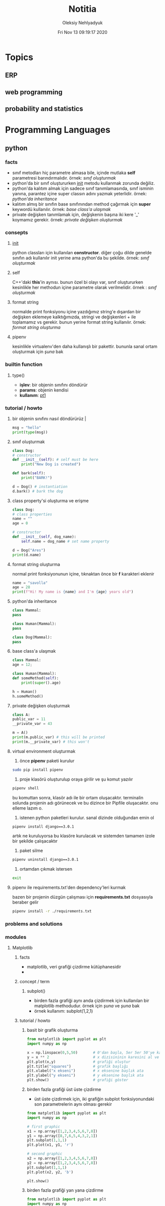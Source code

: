 #+TITLE: Notitia
#+AUTHOR: Oleksiy Nehlyadyuk
#+EMAIL: savolla@protonmail.com
#+DATE: Fri Nov 13 09:19:17 2020
#+LANGUAGE: tr
#+STARTUP: overview
#+HUGO_BASE_DIR: ~/dev/web/savolla.github.io/

* Topics
** ERP
** web programming
** probability and statistics
* Programming Languages
** python
*** facts
+ sınıf metodları hiç parametre almasa bile, içinde mutlaka *self* parametresi barındırmalıdır. örnek: [[sınıf oluşturmak]]
+ python'da bir sınıf oluştururken __init__ metodu kullanmak zorunda değiliz.
+ python'da kalıtım almak için sadece sınıf tanımlamasında, sınıf isminin yanına, parantez içine super classın adını yazmak yeterlidir. örnek: [[python'da inheritance]]
+ kalıtım almış bir sınıfın base sınıfınından method çağırmak için *super* keywordü kullanılır. örnek: [[base class'a ulaşmak]]
+ private değişken tanımlamak için, değişkenin başına iki kere '_' koymamız gerekir. örnek: [[private değişken oluşturmak]]
*** consepts
**** __init__
python classları için kullanılan *constructor*. diğer çoğu dilde genelde sınıfın adı kullanılır init yerine ama python'da bu şekilde. örnek: [[sınıf oluşturmak]]
**** self
C++'daki *this*'in aynısı. bunun özel bi olayı var, sınıf oluştururken kesinlikle her methodun içine parametre olarak verilmelidir. örnek : [[sınıf oluşturmak]]
**** format string
normalde print fonksiyonu içine yazdığımız string'e dışardan bir değişken eklemeye kalktığımızda, stringi ve değişkenleri + ile toplamamız vs gerekir. bunun yerine format string kullanılır. örnek: [[format string oluşturma]]
**** pipenv
kesinlikle virtualenv'den daha kullanışlı bir pakettir. bununla sanal ortam oluşturmak için [[virtual environment oluşturmak][şuna]] bak
*** builtin function
**** type()
- *işlev*: bir objenin sınıfını döndürür
- *params*: objenin kendisi
- *kullanım*: [[pt1]]
*** tutorial / howto
**** bir objenin sınıfını nasıl döndürürüz | <<pt1>>
#+BEGIN_SRC python :results output
msg = "hello"
print(type(msg))
#+END_SRC

#+RESULTS:
: <class 'str'>
**** sınıf oluşturmak
#+BEGIN_SRC python :results output
class Dog:
# constructor
def __init__(self): # self must be here
    print("New Dog is created")

def bark(self):
    print("BARK!")

d = Dog() # instantiation
d.bark() # bark the dog
#+END_SRC

#+RESULTS:
: New Dog is created
: BARK!

**** class property'si oluşturma ve erişme
#+BEGIN_SRC python :results output
class Dog:
# class properties
name = ""
age = 0

# constructor
def __init__(self, dog_name):
    self.name = dog_name # set name property

d = Dog("Ares")
print(d.name)
#+END_SRC

#+RESULTS:
: Ares
**** format string oluşturma
normal print fonksiyonunun içine, tıknaktan önce bir *f* karakteri eklenir

#+BEGIN_SRC python :results output
name = "savolla"
age = 28
print(f"Hi! My name is {name} and I'm {age} years old")
#+END_SRC

#+RESULTS:
: Hi! My name is savolla and I'm 28 years old
**** python'da inheritance
#+BEGIN_SRC python :results output
class Mammal:
pass

class Human(Mammal):
pass

class Dog(Mammal):
pass
#+END_SRC

**** base class'a ulaşmak
#+BEGIN_SRC python :results output
class Mammal:
age = 12;

class Human(Mammal):
def someMethod(self):
    print(super().age)

h = Human()
h.someMethod()
#+END_SRC

#+RESULTS:
: 12
**** private değişken oluşturmak
#+BEGIN_SRC python :results output
class A:
public_var = 11
__private_var = 43

m = A()
print(m.public_var) # this will be printed
print(m.__private_var) # this won't
#+END_SRC

#+RESULTS:
: 11
: 43
**** virtual environment oluşturmak
1. önce *pipenv* paketi kurulur
#+BEGIN_SRC sh
sudo pip install pipenv
#+END_SRC
2. proje klasörü oluşturulup oraya girilir ve şu komut yazılır
#+BEGIN_SRC sh
pipenv shell
#+END_SRC
bu komuttan sonra, klasör adı ile bir ortam oluşacaktır. terminalin solunda projenin adı görünecek ve bu dizince bir Pipfile oluşacaktır. onu elleme lazım o.
3. istenen python paketleri kurulur. sanal dizinde olduğundan emin ol
#+BEGIN_SRC sh
pipenv install django==3.0.1
#+END_SRC
artık ne kuruluyorsa bu klasöre kurulacak ve sistemden tamamen izole bir şekilde çalışacaktır
4. paket silme
#+BEGIN_SRC sh
pipenv uninstall django==3.0.1
#+END_SRC
5. ortamdan çıkmak istersen
#+BEGIN_SRC sh
exit
#+END_SRC
**** pipenv ile requirements.txt'den dependency'leri kurmak
bazen bir projenin düzgün çalışması için *requirements.txt* dosyasıyla beraber gelir
#+BEGIN_SRC sh
pipenv install -r ./requirements.txt
#+END_SRC

*** problems and solutions
*** modules
**** Matplotlib
***** facts
+ matplotlib, veri grafiği çizdirme kütüphanesidir
+
***** concept / term
****** subplot()
+ birden fazla grafiği aynı anda çizdirmek için kullanılan bir matplotlib methodudur. örnek için [[birden fazla grafiği üst üste çizdirme][şuna]] ve [[birden fazla grafiği yan yana çizdirme][şuna]] bak
+ örnek kullanım: subplot(1,2,1)

***** tutorial / howto
****** basit bir grafik oluşturma
#+BEGIN_SRC python :results graphics
from matplotlib import pyplot as plt
import numpy as np

x = np.linspace(0,5,50)       # 0'dan başla, 5er 5er 50'ye kadar giden bir dizi oluştur
y = x ** 2                    # x dizisininin karesini al ve y'ye ata
plt.plot(x,y)                 # grafiği oluştur
plt.title("squares")          # grafik başlığı
plt.xlabel("x ekseni")        # x eksenine başlık ata
plt.ylabel("y ekseni")        # y eksenine başlık ata
plt.show()                    # grafiği göster
#+END_SRC

****** birden fazla grafiği üst üste çizdirme
+ üst üste çizdirmek için, iki grafiğin subplot fonksiyonundaki son parametrelerin aynı olması gerekir
#+BEGIN_SRC python
from matplotlib import pyplot as plt
import numpy as np

# first graphic
x1 = np.array([1,2,3,4,5,6,7,8])
y1 = np.array([8,7,6,5,4,3,2,1])
plt.subplot(1,1,1)
plt.plot(x1, y1, 'r')

# second graphic
x2 = np.array([1,2,3,4,5,6,7,8])
y2 = np.array([1,2,3,4,5,6,7,8])
plt.subplot(1,1,1)
plt.plot(x2, y2, 'b')

plt.show()
#+END_SRC

****** birden fazla grafiği yan yana çizdirme
#+BEGIN_SRC python
from matplotlib import pyplot as plt
import numpy as np

# first graphic
x1 = np.array([1,2,3,4,5,6,7,8])
y1 = np.array([8,7,6,5,4,3,2,1])
plt.subplot(1,2,1)                  # son parametreye dikkat
plt.plot(x1, y1, 'r')

# second graphic
x2 = np.array([1,2,3,4,5,6,7,8])
y2 = np.array([1,2,3,4,5,6,7,8])
plt.subplot(1,2,2)                  # son parametreye dikkat
plt.plot(x2, y2, 'b')

plt.show()
#+END_SRC

***** problems and solutions
****** Tkinter hatası alınıyorsan şunu dene
#+BEGIN_SRC sh
xrdb -load /dev/null
xrdb -query
#+END_SRC

**** Seaborn
***** facts
***** concept / term
***** tutorial / howto
***** problems and solutions
**** Pandas
***** facts
***** concept / term
***** tutorial / howto
***** problems and solutions
**** Sklearn
***** facts
***** concept / term
***** tutorial / howto
***** problems and solutions
** bash
** vhdl
*** facts
+ HDL : Hardware Descriptive Language
+ found in 1981
+ IEEE standard
+ initially created for ASIC synthesis

** verilog
*** facts
+ found in 1985
+ IEEE standar
+
*** how to
**** create a basic module

#+BEGIN_SRC verilog
module And(x, y, out);
input x, y;
output out;
assign out = x & y;
endmodule
#+END_SRC

**** work with array of inputs and outputs

#+BEGIN_SRC verilog
module And(x, y, out);
input [15:0] x, y; // [15:0] is the syntax of 16-bit arrays
output [15:0] out;
assign out = x & y;
endmodule
#+END_SRC

**** [X] for loop in verilog

#+BEGIN_SRC verilog
integer k;                                // you have to define integer k outside
for (k = 0; k <= 15; k=k+1) begin         // note that k++ does not work in verilog
Xor tmp(x[k], y[k], out[k]);
end
#+END_SRC

** c#
*** frameworks
**** .Net Core
***** concepts
****** methods
******* Startup.cs/ConfigureServices
+ sets some initial configurations for the project. web app will read and run this method first
+ the following line will be there by default to make MVC work

#+BEGIN_SRC cpp
services.AddCountrollersWithViews();
#+END_SRC

******* Startup.cs/Configure
+ this determines if web app should run in development mode or product mode
+ under this method, developers can add a special setting that makes site routing according to Controllers;

#+BEGIN_SRC cpp
endpoints.MapDefaultControllerRoute();
#+END_SRC

***** how to
****** use getter and setter methods
in C# there is no need to write long *get* and *set* functions like in C++. you simply put those inside property
#+BEGIN_SRC cpp
public class Joke
{
    public int Id {get; set;}
    public string joke_question {get; set;}
    public string joke_answer {get; set;}
}
#+END_SRC
****** create a simple website with .NET Core MVC
this tutorial will create a website with a database. also this will be only applicable on *windows* platform and *visual studio 2019*
******* project creation
1. open up visual studio and press *create a new project*
2. select *ASP .NET Core Web Application*
3. Name your Project
4. select *Web Application (Model-View-Controller)* and change the *authentication* to *Individual User Accounts*
5. .Net Core will generate lots of code for us. so we don't need to do everything from scratch
6. run the project. let visual studio download whatever it needs to download. the first run will take some time btw
******* folders and MVC
+ three directories are so important in *solution explorer*;
1. *Model* : where classes are defined. for example a shopping website has Customer, Shipping classes in Model directory
2. *View* : displays the data to the user. this folder contains different kinds of files called *razor pages*
    - razor pages
    + are combinations of *html* and *c#*.
    + file extension of the razor page is *.cshtml*
3. *Controller* : controls _when_ pages appear. what data should they show to the user
******* create first page
here we will use *Model* and *View* to create first page
1. right click on *Model/Add/Class*
2. select *Class* from popup menu and name your class (Joke.cs) and press *Add*
3. create some properties if you like. see [[shortcuts]] for visual studio (optinal)
4. you _must create_ an *empty constructor* of the class. because  it will be used by other classes. because of visual studio generated lots of code for us, we actually don't know exactly what those codes are (yet)
5. unfold *Data* directory from solution explorer (will be used later)
6. right click on *Controller/Add/Controller*
7. select *MVC Controller with Views, using Entity Framework* from popup
8. from popup menu, on *Model* section, select the _name of the class you just created_ in Model directory (Joke Class)
9. for *Data Context Class*, press _plus button_ (or add)
10. look at the solution explorer's *Data* section. in textbox, delete the highlighted part and write what you see under Data directory (ApplicationDbContext in my case)
11. tick everyhting below (3 of things need to be ticked)
12. click *create*. this might take some time. after this step, several new directories will be created in our solution (you need internet connection for this to work)
******* database migration
our pages will not be *dynamic* if we don't create a database. Here are steps for database creation;

1. check if a file starts with *0000000* is created under *Data/Migrations* directory. this contains some database informations.
2. go to *Tools/NuGet Package Manager/Package Manager Console* to open package manager. wait for initialization
3. enter the command:
#+BEGIN_SRC sh
add-migration "first-database-migration"
#+END_SRC
after this command, a c# file will be created under *Data/Migrations*. This is a code that creates a database table (Joke Table) see [[ORM]]
4. finally enter this command in package manager console to create a new database inside SQL server
#+BEGIN_SRC sh
update-database
#+END_SRC

now go and check the tables of our newly created database if you want by clicking *View/SQL Server Object Explorer* (optional). now we have a website with database connected

******* add our controller to the front page
go to *Views/Shared/_Layout.cshtml* and copy one of the *nav-bar* classes and change it to
#+BEGIN_SRC html
asp-controller="Jokes" <!-- out controller's name -->
asp-action="Index" <!-- front page of our Joke controller -->
#+END_SRC
this will add *Jokes view* to the front page.
******* add search bar feature I

1. go to *_Layout.cshtml* and copy another *nav-bar* element and start modifying it;
#+BEGIN_SRC html
asp-controller="Jokes" <!-- out controller's name -->
asp-action="ShowSearchForm" <!-- this will be our search bar -->
<a>Search</a> <!-- change link to more reasonable name -->
#+END_SRC

*ShowSearchForm* doesn't exist yet. So we need to define it in *Jokes Controller*. if you try to access this link, it will give "page not found" error

2. go to *Controllers/JokesController.cs* and copy the first *Task* method and start modifying it
#+BEGIN_SRC c++
public async Task<IActionResult> ShowSearchForm() { // we changed Index to ShowSearchForm
    return View(); // we deleted everything inside the paranthesis
}
#+END_SRC

3. right click on *ShowSearchForm* in the code and click *Add View*. select *Razor View* instead of empty one
(we could create a view called *ShowSearchForm* under *View* folder but we choose the shorter way)

4. on the popup menu;
- leave the View Name as is
- Template : create
- Model Class : Joke
- options:
    [x] partial view
    [x] reference script

this *will not* create a search bar. we will modify this code to make a search bar now

******* add search bar feature II

1. open *View/Jokes/ShowSearchForm.cshtml*

2. since do not *modify* or *create* Jokes Model, we delete this line;
#+BEGIN_SRC html
@model JokesWebsite.Models.Joke
#+END_SRC

3. there is a line at the bottom for Joke validation. it's basically check if user inputs a joke in correct format. delete this line as well
#+BEGIN_SRC html
@section Scripts {
@{await Html.RenderPartialAsync("__ValidationScriptPartial");}
}
#+END_SRC

4. finaly convert the code into this:
#+BEGIN_SRC html
<h4>Search for a Joke</h4>
<hr />
<div class="row">
    <div class="col-md-4">
        <form asp-action="ShowSearchResults"> <!-- where we want to go after submition -->
            <div class="form-group">
                <label for="SearchPhrase" class="control-label"></label>
                <input name="SearchPhrase" class="form-control" />          <!-- SearchPhrase will be a parameter -->
            </div>

            <div class="form-group">
                <input type="submit" value="Search" class="btn btn-primary" />
            </div>
        </form>
    </div>
</div>
<div>
    <a asp-action="Index">Back to List</a>
</div>
#+END_SRC

5. *SearchPhrase* will go to our Joke Controller's *ShowSearchResults* method as a parameter. Go to *Controllers/JokeController.sh*
#+BEGIN_SRC cpp
// GET: Jokes/ShowSearchResults
public async Task<IActionResult> ShowSearchResults(string SearchPhrase)  // SearchPhrase is coming from ShowSearchForm
{
    return View("Index", await _context.Joke.Where( j => j.JokeQuestion.Contains
                (SearchPhrase)).ToListAsync());
}
#+END_SRC

this code snippet uses a lambda function inside the return statement

now we have a section with search

******* show joke owner
:LEFT_HERE:
******* hide the joke answer
******* limit "create" for logged users
*** how to
** java
*** consepts
**** nested classes
- java allows you to define a class into another class. they called nested classes
***** inner class
- inner class _have access_ to outer class members
- inner class' main function _cannot be static_

  #+begin_src java
  public class OuterClass {
      int a = 3;
      public class InnerClass {
          int b = a; // can use outer class' members
      }
  }
  #+end_src

***** inner static class
- inner static classes _don't have access_ to outer class members

  #+begin_src java
  public class OuterClass {
      int a = 3;
      public static class InnerClass {
          int b = a; // this is not allowed
      }
  }
  #+end_src

*** facts
*** how to
*** problems & solutions
* Tools
** text editors
*** emacs
**** General
***** facts
***** concept / term
***** tutorials / howto
***** problems and solutions
**** Org Mode
***** facts
+ *radio link*'ler tez ve referans dökümanları yazımında çok etkilidir | [[radio link]]
***** concept / term
****** radio link
mesela metin içinde *newton* geçen her yere wikipedia linkini eklemek istiyorsun, o zaman bunu kullanırsın. kullanıcı nerede newton görse, artık tıklanabilir bir link görür. [[radio link oluşturma][örnek]]
***** tutorial / howto
****** döküman içi hızlı arama
1. Emacs için : =C-c C-j=
Doom için : =SPC m .=
2. aranmak istenen şeyi yaz
3. =Enter=
****** radio link oluşturma
1. sayfanın herhangi bir yerine <<<>>> içine kelimeyi yaz

[[radio link]] nedir?

****** external sitelere link oluşturma?
1. use [[][]] structure
2. enter *url* in first bracket
3. enter *alias* in second bracket
****** show only headers on startup
add =#+STARTUP: overview= to the beginning of the file
****** add footnotes to the bottom
1. create a heading in org mode
2. add [fn::footnote content] after the heading. for example;
******* Heading [fn::footnote content]

****** convert org file to html from outside emacs
1. you need to open emacs as a daemon to make this work
   #+begin_src sh
   emacs --daemon
   #+end_src
2. use *emacsclient -e* command to use emacs comands outside emacs.
   #+begin_src sh
   emacsclient -e "(progn (find-file \"~/txt/notitia.org\") (org-html-export-to-html) (kill-buffer))"
   #+end_src
you can also use every other command this way.
****** enable line numbers in source blocks
+ this will export with line numbers starting from 1
#+begin_src python -n
while True:
    print("*****")
    print("Emacs is LOVE")
    print("*****")
#+end_src

+ line numbers will start from 20
#+begin_src python -n 20
while True:
    print("*****")
    print("Emacs is LOVE")
    print("*****")
#+end_src

***** problems and solutions
*** doom
**** tips
+ great modules to use:
1. *pass* for password storing
2. *irc*
3. *org-roam* better note taking
4. *magit* awesome git tool
5. *deft* browse the notes
**** how to
***** create new keybinding for whichkey?
#+BEGIN_SRC elisp
(map! :leader :desc "toggle undo tree" "- c u" #'undo-tree-visualize )
#+END_SRC
***** do password management with pass
1. install pass on the system
#+BEGIN_SRC sh
sudo pacman -S pass
#+END_SRC
2. uncomment *:tools pass* in [[~/.doom.d/init.el][init.el]]
3. synchronize the doom
#+BEGIN_SRC sh
~/.doom.d/bin/doom sync
#+END_SRC
4. generate [[gpg]]
#+BEGIN_SRC sh
gpg --full-gen-key
#+END_SRC
5. generate your password directory
use email address that you entered while [[generate a gpg key][generating]] the gpg.
#+BEGIN_SRC sh
pass init $GPG_EMAIL
#+END_SRC
6. git integration for your passwords
this is a cool feature. you never loose your passwords even if you delete it!
#+BEGIN_SRC sh
pass git init
#+END_SRC
7. now fire up *doom*
8. open pass
SPC : pass
***** fast commit!
=SPC g g S c c "commit desc" C-c C-c q=
***** see the value of a variable?
1. =SPC ;=
2. type the variable name
3. =RET=
***** disable line wrapping
=SPC w t=
***** search usage of a function online
1. cursor over the *function*
2. =SPC s O=
3. =github RET=
4. add the extension of your programming language at the end of the promt;
example: /org-beamer-theme extension:el/
5. =RET=
***** convert org file to html on command line
1. start emacs daemon
   #+begin_src sh
   emacs --daemon
   #+end_src
***** how to block with doom
read [[https://ox-hugo.scripter.co/][this]]

**** cheat sheet

=SPC - t t=                                 toggle tabs
=SPC - t l=                                 list tabs
=SPC - t n=                                 next tab
=SPC - t p=                                 previous tab
=SPC - t o=                                 create new tab
=SPC - t k=                                 kill tab

=SPC - c t=                                 open tagbar
=SPC - c g=                                 run gdb
=SPC - c u=                                 open undo tree
=SPC t z=                                   toggle zen mode
=SPC /=                                     ag
=SPC g g S c c "msg" C-c C-c q=             fast commit
=SPC X t=                                   enter a new todo
=SPC w t=                                   disable line wrapping

=SPC n r t a=                               add roam tag
=SPC n r t d=                               delete roam tag
=SPC n r G=                                 start [[http://localhost:8080][graph server]]

**** problems & solutions
***** with-editor.elc failed to provide feature ‘with-editor’
#+begin_src sh
rm -rf ~/.emacs.d/.local/straight/build*/with-editor && doom sync
#+end_src

*** vim
**** code blocks
+ essential vimrc
#+BEGIN_SRC sh
set tabstop=4
set shiftwidth=4
set expandtab
syntax on
inoremap jk <Esc>
#+END_SRC

*** spacevim
**** tutorials / howto
***** how to installation
1. install dependencies
#+BEGIN_SRC sh
sudo pacman -S neovim
sudo pacman -S clang
sudo pip install --user pynvim
sudo pip3 install --user pynvim
#+END_SRC
2. download and install
#+BEGIN_SRC sh
curl -sLf https://spacevim.org/install.sh | bash
#+END_SRC
3. open nvim and type *VimProcInstall*
#+BEGIN_SRC sh
nvim
:VimProcInstall
#+END_SRC
4. restart nvim. it will download all the plugins

***** essential keys
1. <F3> opens *file manager*
2. <F2> opens *Tagbar*
3. \ is the leader in spacevim
***** open configuration
SPC f v d
*** visual studio
**** shortcuts
1. create a class property by doing:
=prop TAB TAB=
2. constructor
=ctor TAB TAB=

** programming tools
*** make
**** one makefile
+ makefile for this file structure:

project /
├── include
├── build
├── lib
├── obj
├── src
├── test
├── main.c
└── Makefile

#+BEGIN_SRC makefile
TARGET_EXEC ?= a.out

BUILD_DIR ?= ./build
SRC_DIRS ?= ./src

SRCS := $(shell find $(SRC_DIRS) -name *.cpp -or -name *.c -or -name *.s)
OBJS := $(SRCS:%=$(BUILD_DIR)/%.o)
DEPS := $(OBJS:.o=.d)

INC_DIRS := $(shell find $(SRC_DIRS) -type d)
INC_FLAGS := $(addprefix -I,$(INC_DIRS))

CPPFLAGS ?= $(INC_FLAGS) -MMD -MP

$(BUILD_DIR)/$(TARGET_EXEC): $(OBJS)
$(CC) $(OBJS) -o $@ $(LDFLAGS)

# assembly
$(BUILD_DIR)/%.s.o: %.s
$(MKDIR_P) $(dir $@)
$(AS) $(ASFLAGS) -c $< -o $@

# c source
$(BUILD_DIR)/%.c.o: %.c
$(MKDIR_P) $(dir $@)
$(CC) $(CPPFLAGS) $(CFLAGS) -c $< -o $@

# c++ source
$(BUILD_DIR)/%.cpp.o: %.cpp
$(MKDIR_P) $(dir $@)
$(CXX) $(CPPFLAGS) $(CXXFLAGS) -c $< -o $@


.PHONY: clean

clean:
$(RM) -r $(BUILD_DIR)

-include $(DEPS)

MKDIR_P ?= mkdir -p
#+END_SRC
*** microsoft SQL Server
**** how to
***** create more than one primary keys in a table
this technique is called *clustered primary key*
#+begin_src sql
CREATE TABLE [dbo].[StudentCourse]
(
    [StudentId] INT NOT NULL,
    [CourseId] INT NOT NULL,
    PRIMARY KEY CLUSTERED ("StudentId","CourseId"),
    CONSTRAINT [FK_StudentCourse_Course] FOREIGN KEY ([CourseId]) REFERENCES [Course]([CourseId]),
    CONSTRAINT [FK_StudentCourse_Student] FOREIGN KEY ([StudentId]) REFERENCES [Student]([StudentId])
)
#+end_src

** security
*** gpg
+ also called *gnu privacy guard*
+ this is a key which helps to encrypt and decript files
+ there are 2 types of gpg keys;
1. private : unlocks everything you lock with that
2. public : you send to other people
+ gpg keys _expire_ ! so you need to generate them once or twice a year
**** how to
***** generate a gpg key
1. first generate personal key:
#+BEGIN_SRC sh
gpg --full-gen-key
#+END_SRC
2. choose *RSA and RSA*
3. choose *4096* for maximum security
4. choose *y = 1* to make the key expire in one year
5. enter your *real name and surname*
6. enter your *email*
7. confirm
8. enter a password. this is the password of your key. _DON'T FORGET IT_

***** encrypt files with gpg
1. navigate to directory you want to encrypt (here I generate a random file)
#+BEGIN_SRC sh
echo "secret message" > ~/secret-file.txt
#+END_SRC

2. encrypt the file
#+BEGIN_SRC sh
# -r : recepient (in this case me)
# -e : file to encrypt
gpg -r savolla@protonmail -e secret-file.txt
#+END_SRC
after this command, a file with *gpg* extension will be created. so now you can put this file (*secret-file.txt.gpg*) on the internet and no one will know what it is

3. remove the original file (optional)

+ basic remove
#+BEGIN_SRC sh
rm secret-file.txt
#+END_SRC

+ deep remove (more secure)
#+BEGIN_SRC sh
shred -u secret-file.txt
#+END_SRC

***** decrypt files with gpg
1. decrypt command
#+BEGIN_SRC sh
gpg -d secret-file.txt
#+END_SRC
2. then enter the password of your *gpg key*. the password you entered while [[generate a gpg key][generating]] the key
** command line utility
*** imagemagick
**** how to
***** resize an image (ignore aspect ratio)
#+BEGIN_SRC sh
convert example.png -resize 200x100 example.png
#+END_SRC
***** resize an image (respect aspect ratio)
#+BEGIN_SRC sh
convert example.png -resize %50 example.png
#+END_SRC
***** convert between formats
#+BEGIN_SRC sh
convert howtogeek.png howtogeek.jpg
#+END_SRC
***** rotate an image
#+BEGIN_SRC sh
convert howtogeek.jpg -rotate 90 howtogeek-rotated.jpg
#+END_SRC
***** negate an image
#+BEGIN_SRC sh
convert splash.png -negate splash.png
#+END_SRC
*** vboxmanage
**** how to
***** start a vm
#+begin_src sh
vboxmanage startvm win10
#+end_src
***** take a snapshot of a vm
#+begin_src sh
vboxmanage snapshot win10 take $NAME
#+end_src
***** restore snapshot
#+begin_src sh
vboxmanage snapshot win10 restore $NAME
#+end_src
*** bc
**** how to
***** use bc
#+begin_src sh
echo "1+1" | bc # outputs 2
#+end_src

** CASIO fx-991ex
*** how to
**** solve and equation for x
1. enter an equation. for example:
/x + 7 = 10/
2. press: *SHIFT CALC*
you will see x=some_value. don't worry. this is just x with previous stored value
3. press *=*
now you see the value for x
** github
*** how to
**** search github
1. go to [[https://www.github.com/search][github search]]
2. search like this for more accurate results
   #+begin_src txt
keyword_to_search extension:el path:.doom.d filename:config.el language:"Emacs Lisp"
   #+end_src
** git
*** how to
**** undo the "git add"
#+begin_src sh
git reset $YOUR_FILE
#+end_src
**** control a repository from outside
1. use *--git-dir=* option
2. specify the *.git* folder of your project
   #+begin_src sh
   git --git-dir=$HOME/path/to/.git
   #+end_src
3. you can now issue normal git commands after that string like:
   #+begin_src sh
   git --git-dir=$HOME/path/to/.git add -u
   git --git-dir=$HOME/path/to/.git commit -m "initial"
   #+end_src
** retroarch
*** facts
**** best cores for specific platforms
+ *snes* : bsnes-hd beta
+ *n64*: mupen43plus-next
+ *ps1*: epsxe
** hugo
this is a static website generator
hell


* Concepts
** ORM
+ this is a technique that *takes the class* and converts it's properties into a database table
+ for example consider this class:
#+BEGIN_SRC python
class Human:
    id = 0
    name = ""
    surname = ""
    birthday = ""
#+END_SRC
this class will be converted to the *database table* called *Human*

| Id | name | surname | birthday |
|----+------+---------+----------|
|    |      |         |          |

+ Window's ORM technology is the *Entity Framework*

** MVC
+ Model, View and Controller
+ it's a *design pattern*
+ found in 1970
+ currently widely adopted in *Web Development*
+ examples of MVC frameworks;
  1. .Net Core
  2. Ruby on Rails
  3. Express
+ Model : contains all classes
+ Controller : instantiates classes from Model and returns them to View
+ View : represents Controller's results to the user

* Foreign Languages
** English
*** unknown words
=concise=               özlü, kısa
=conservative=          muhafazakar
=contenteditable=       memnun
=prescient=             ileri görüşlü
=thesauruses=           eş anlamlı
** Русский
*** неизвестные слова
* Linux
** packages
*** stow
restores dotfiles from a directory
** how to
*** manage dotfiles
**** create dotfiles
1. initialize git
#+begin_src sh
git init --bare $HOME/.dotfiles
#+end_src

2. add alias to your .bashrc
#+begin_src sh
alias dotfiles="/usr/bin/git --git-dir=$HOME/.dotfiles/ --work-tree=$HOME"
#+end_src

3. don't show untracked files since they are too much
#+begin_src sh
cd ~/.dotfiles
git config status.showUntrackedFiles no
#+end_src

4. source the .bashrs
#+begin_src sh
source ~/.bashrc
#+end_src

5. add your dotfiles
#+begin_src sh
dotfiles add $YOUR_DOTFILE
#+end_src

6. commit
#+begin_src sh
dotfiles commit
#+end_src

7. create a repository called *dotfiles* on *github*

8. essentials
#+begin_src sh
dotfiles branch -M main
dotfiles remote add origin https://github.com/savolla/dotfiles.git
dotfiles push -u origin main
#+end_src

**** restore dotfiles on a new system

1. install *stow*
#+begin_src sh
sudo pacman -S stow
#+end_src

2. clone your dotfiles from github
#+begin_src sh
git clone https://github.com/savolla/dotfiles.git ~/.dotfiles
#+end_src

3. restore your dotfiles
#+begin_src sh
cd ~/.dotfiles
stow *
#+end_src


* Template
** facts
** concept / term
** tutorial / howto
** quiz
** lists / tables
** code blocks
** problems and solutions
* Idea

